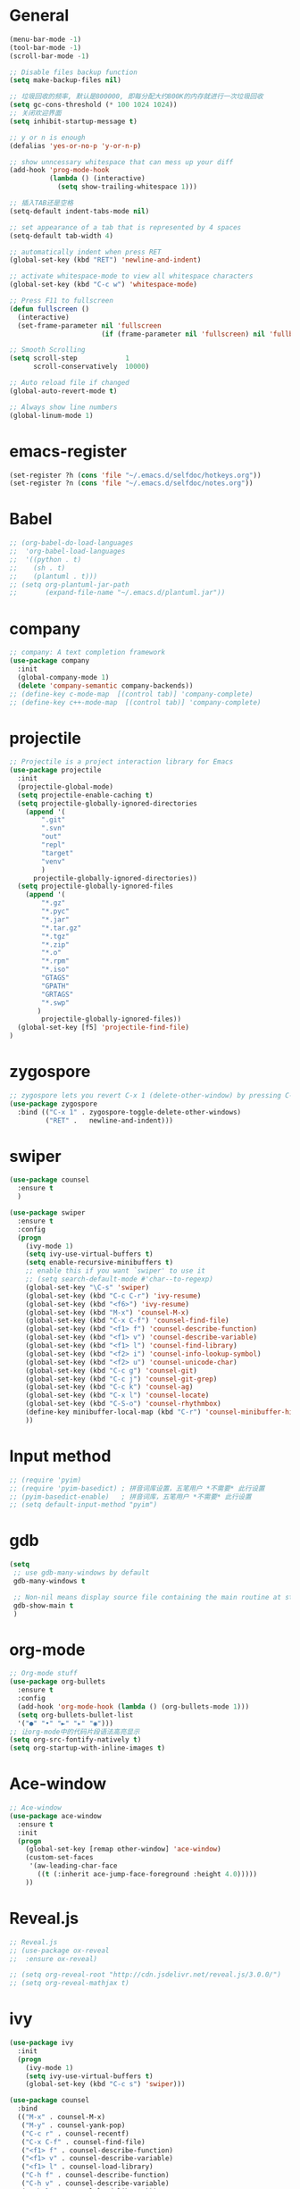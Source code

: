 * General
#+BEGIN_SRC emacs-lisp
(menu-bar-mode -1)
(tool-bar-mode -1)
(scroll-bar-mode -1)

;; Disable files backup function
(setq make-backup-files nil)

;; 垃圾回收的频率, 默认是800000, 即每分配大约800K的内存就进行一次垃圾回收
(setq gc-cons-threshold (* 100 1024 1024))
;; 关闭欢迎界面
(setq inhibit-startup-message t)

;; y or n is enough
(defalias 'yes-or-no-p 'y-or-n-p)

;; show unncessary whitespace that can mess up your diff
(add-hook 'prog-mode-hook
          (lambda () (interactive)
            (setq show-trailing-whitespace 1)))

;; 插入TAB还是空格
(setq-default indent-tabs-mode nil)
 
;; set appearance of a tab that is represented by 4 spaces
(setq-default tab-width 4)

;; automatically indent when press RET
(global-set-key (kbd "RET") 'newline-and-indent)

;; activate whitespace-mode to view all whitespace characters
(global-set-key (kbd "C-c w") 'whitespace-mode)

;; Press F11 to fullscreen
(defun fullscreen ()
  (interactive)
  (set-frame-parameter nil 'fullscreen
                       (if (frame-parameter nil 'fullscreen) nil 'fullboth)))

;; Smooth Scrolling
(setq scroll-step            1
      scroll-conservatively  10000)

;; Auto reload file if changed
(global-auto-revert-mode t)

;; Always show line numbers
(global-linum-mode 1)
#+END_SRC
* emacs-register
#+BEGIN_SRC emacs-lisp
(set-register ?h (cons 'file "~/.emacs.d/selfdoc/hotkeys.org"))
(set-register ?n (cons 'file "~/.emacs.d/selfdoc/notes.org"))
#+END_SRC
* Babel
#+BEGIN_SRC emacs-lisp
;; (org-babel-do-load-languages
;;  'org-babel-load-languages
;;  '((python . t)
;;    (sh . t)
;;    (plantuml . t)))
;; (setq org-plantuml-jar-path
;;       (expand-file-name "~/.emacs.d/plantuml.jar"))
#+END_SRC
* company
#+BEGIN_SRC emacs-lisp
;; company: A text completion framework
(use-package company
  :init
  (global-company-mode 1)
  (delete 'company-semantic company-backends))
;; (define-key c-mode-map  [(control tab)] 'company-complete)
;; (define-key c++-mode-map  [(control tab)] 'company-complete)
#+END_SRC
* projectile
#+BEGIN_SRC emacs-lisp
;; Projectile is a project interaction library for Emacs
(use-package projectile
  :init
  (projectile-global-mode)
  (setq projectile-enable-caching t)
  (setq projectile-globally-ignored-directories
    (append '(
        ".git"
        ".svn"
        "out"
        "repl"
        "target"
        "venv"
        )
      projectile-globally-ignored-directories))
  (setq projectile-globally-ignored-files
    (append '(
        "*.gz"
        "*.pyc"
        "*.jar"
        "*.tar.gz"
        "*.tgz"
        "*.zip"
        "*.o"
        "*.rpm"
        "*.iso"
        "GTAGS"
        "GPATH"
        "GRTAGS"
        "*.swp"
       )
        projectile-globally-ignored-files))
  (global-set-key [f5] 'projectile-find-file)
)
#+END_SRC
* zygospore
#+BEGIN_SRC emacs-lisp
;; zygospore lets you revert C-x 1 (delete-other-window) by pressing C-x 1 again
(use-package zygospore
  :bind (("C-x 1" . zygospore-toggle-delete-other-windows)
         ("RET" .   newline-and-indent)))
#+END_SRC
* swiper
#+BEGIN_SRC emacs-lisp
(use-package counsel
  :ensure t
  )

(use-package swiper
  :ensure t
  :config
  (progn
    (ivy-mode 1)
    (setq ivy-use-virtual-buffers t)
    (setq enable-recursive-minibuffers t)
    ;; enable this if you want `swiper' to use it
    ;; (setq search-default-mode #'char--to-regexp)
    (global-set-key "\C-s" 'swiper)
    (global-set-key (kbd "C-c C-r") 'ivy-resume)
    (global-set-key (kbd "<f6>") 'ivy-resume)
    (global-set-key (kbd "M-x") 'counsel-M-x)
    (global-set-key (kbd "C-x C-f") 'counsel-find-file)
    (global-set-key (kbd "<f1> f") 'counsel-describe-function)
    (global-set-key (kbd "<f1> v") 'counsel-describe-variable)
    (global-set-key (kbd "<f1> l") 'counsel-find-library)
    (global-set-key (kbd "<f2> i") 'counsel-info-lookup-symbol)
    (global-set-key (kbd "<f2> u") 'counsel-unicode-char)
    (global-set-key (kbd "C-c g") 'counsel-git)
    (global-set-key (kbd "C-c j") 'counsel-git-grep)
    (global-set-key (kbd "C-c k") 'counsel-ag)
    (global-set-key (kbd "C-x l") 'counsel-locate)
    (global-set-key (kbd "C-S-o") 'counsel-rhythmbox)
    (define-key minibuffer-local-map (kbd "C-r") 'counsel-minibuffer-history)
    ))
#+END_SRC
* Input method
#+BEGIN_SRC emacs-lisp
;; (require 'pyim)
;; (require 'pyim-basedict) ; 拼音词库设置，五笔用户 *不需要* 此行设置
;; (pyim-basedict-enable)   ; 拼音词库，五笔用户 *不需要* 此行设置
;; (setq default-input-method "pyim")
#+END_SRC
* gdb
#+BEGIN_SRC emacs-lisp
(setq
 ;; use gdb-many-windows by default
 gdb-many-windows t

 ;; Non-nil means display source file containing the main routine at startup
 gdb-show-main t
 )
#+END_SRC
* org-mode
#+BEGIN_SRC emacs-lisp
;; Org-mode stuff
(use-package org-bullets
  :ensure t
  :config
  (add-hook 'org-mode-hook (lambda () (org-bullets-mode 1)))
  (setq org-bullets-bullet-list
  '("●" "•" "►" "▸" "◉")))
;; 让org-mode中的代码片段语法高亮显示
(setq org-src-fontify-natively t)
(setq org-startup-with-inline-images t)
#+END_SRC
* Ace-window
#+BEGIN_SRC emacs-lisp
;; Ace-window
(use-package ace-window
  :ensure t
  :init
  (progn
    (global-set-key [remap other-window] 'ace-window)
    (custom-set-faces
     '(aw-leading-char-face
       ((t (:inherit ace-jump-face-foreground :height 4.0)))))
    ))
#+END_SRC
* Reveal.js
#+BEGIN_SRC emacs-lisp
;; Reveal.js
;; (use-package ox-reveal
;;  :ensure ox-reveal)

;; (setq org-reveal-root "http://cdn.jsdelivr.net/reveal.js/3.0.0/")
;; (setq org-reveal-mathjax t)
#+END_SRC
* ivy
#+BEGIN_SRC emacs-lisp
(use-package ivy
  :init
  (progn
    (ivy-mode 1)
    (setq ivy-use-virtual-buffers t)
    (global-set-key (kbd "C-c s") 'swiper)))

(use-package counsel
  :bind
  (("M-x" . counsel-M-x)
   ("M-y" . counsel-yank-pop)
   ("C-c r" . counsel-recentf)
   ("C-x C-f" . counsel-find-file)
   ("<f1> f" . counsel-describe-function)
   ("<f1> v" . counsel-describe-variable)
   ("<f1> l" . counsel-load-library)
   ("C-h f" . counsel-describe-function)
   ("C-h v" . counsel-describe-variable)
   ("C-h l" . counsel-load-library)))

(use-package counsel-projectile
  :init
  (counsel-projectile-mode))

(provide 'setup-ivy-counsel)
#+END_SRC
* setup-editing
#+BEGIN_SRC emacs-lisp
;; GROUP: Editing -> Editing Basics
(setq global-mark-ring-max 5000         ; increase mark ring to contains 5000 entries
      mark-ring-max 5000                ; increase kill ring to contains 5000 entries
      mode-require-final-newline t      ; add a newline to end of file
      tab-width 4                       ; default to 4 visible spaces to display a tab
      )

(add-hook 'sh-mode-hook (lambda ()
                          (setq tab-width 4)))

(set-terminal-coding-system 'utf-8)
(set-keyboard-coding-system 'utf-8)
(set-language-environment "UTF-8")
(prefer-coding-system 'utf-8)

(setq-default indent-tabs-mode nil)
(delete-selection-mode)
(global-set-key (kbd "RET") 'newline-and-indent)

;; GROUP: Editing -> Killing
(setq kill-ring-max 5000 ; increase kill-ring capacity
      kill-whole-line t  ; if NIL, kill whole line and move the next line up
      )

;; show whitespace in diff-mode
(add-hook 'diff-mode-hook (lambda ()
                            (setq-local whitespace-style
                                        '(face
                                          tabs
                                          tab-mark
                                          spaces
                                          space-mark
                                          trailing
                                          indentation::space
                                          indentation::tab
                                          newline
                                          newline-mark))
                            (whitespace-mode 1)))


;; Package: undo-tree
;; GROUP: Editing -> Undo -> Undo Tree
(use-package undo-tree
  :init
  (global-undo-tree-mode 1))


;; Package: yasnippet
;; GROUP: Editing -> Yasnippet
;; Package: yasnippet
(use-package yasnippet
  :defer t
  :init
  (add-hook 'prog-mode-hook 'yas-minor-mode))

;; Package: clean-aindent-mode
(use-package clean-aindent-mode
  :init
  (add-hook 'prog-mode-hook 'clean-aindent-mode))

;; Package: dtrt-indent
(use-package dtrt-indent
  :init
  (dtrt-indent-mode 1)
  (setq dtrt-indent-verbosity 0))

;; Package: ws-butler
(use-package ws-butler
  :init
  (add-hook 'prog-mode-hook 'ws-butler-mode)
  (add-hook 'text-mode 'ws-butler-mode)
  (add-hook 'fundamental-mode 'ws-butler-mode))

;; PACKAGE: comment-dwim-2
(use-package comment-dwim-2
  :bind (("M-;" . comment-dwim-2))
  )

;; PACKAGE: anzu
;; GROUP: Editing -> Matching -> Isearch -> Anzu
(use-package anzu
  :init
  (global-anzu-mode)
  (global-set-key (kbd "M-%") 'anzu-query-replace)
  (global-set-key (kbd "C-M-%") 'anzu-query-replace-regexp))

;; PACKAGE: iedit
(use-package iedit
  :bind (("C-;" . iedit-mode))
  :init
  (setq iedit-toggle-key-default nil))

;; Customized functions
(defun prelude-move-beginning-of-line (arg)
  "Move point back to indentation of beginning of line.

Move point to the first non-whitespace character on this line.
If point is already there, move to the beginning of the line.
Effectively toggle between the first non-whitespace character and
the beginning of the line.

If ARG is not nil or 1, move forward ARG - 1 lines first. If
point reaches the beginning or end of the buffer, stop there."
  (interactive "^p")
  (setq arg (or arg 1))

  ;; Move lines first
  (when (/= arg 1)
    (let ((line-move-visual nil))
      (forward-line (1- arg))))

  (let ((orig-point (point)))
    (back-to-indentation)
    (when (= orig-point (point))
      (move-beginning-of-line 1))))

(global-set-key (kbd "C-a") 'prelude-move-beginning-of-line)

(defadvice kill-ring-save (before slick-copy activate compile)
  "When called interactively with no active region, copy a single
line instead."
  (interactive
   (if mark-active (list (region-beginning) (region-end))
     (message "Copied line")
     (list (line-beginning-position)
           (line-beginning-position 2)))))

(defadvice kill-region (before slick-cut activate compile)
  "When called interactively with no active region, kill a single
  line instead."
  (interactive
   (if mark-active (list (region-beginning) (region-end))
     (list (line-beginning-position)
           (line-beginning-position 2)))))

;; kill a line, including whitespace characters until next non-whiepsace character
;; of next line
(defadvice kill-line (before check-position activate)
  (if (member major-mode
              '(emacs-lisp-mode scheme-mode lisp-mode
                                c-mode c++-mode objc-mode
                                latex-mode plain-tex-mode))
      (if (and (eolp) (not (bolp)))
          (progn (forward-char 1)
                 (just-one-space 0)
                 (backward-char 1)))))

;; taken from prelude-editor.el
;; automatically indenting yanked text if in programming-modes
(defvar yank-indent-modes
  '(LaTeX-mode TeX-mode)
  "Modes in which to indent regions that are yanked (or yank-popped).
Only modes that don't derive from `prog-mode' should be listed here.")

(defvar yank-indent-blacklisted-modes
  '(python-mode slim-mode haml-mode)
  "Modes for which auto-indenting is suppressed.")

(defvar yank-advised-indent-threshold 1000
  "Threshold (# chars) over which indentation does not automatically occur.")

(defun yank-advised-indent-function (beg end)
  "Do indentation, as long as the region isn't too large."
  (if (<= (- end beg) yank-advised-indent-threshold)
      (indent-region beg end nil)))

(defadvice yank (after yank-indent activate)
  "If current mode is one of 'yank-indent-modes,
indent yanked text (with prefix arg don't indent)."
  (if (and (not (ad-get-arg 0))
           (not (member major-mode yank-indent-blacklisted-modes))
           (or (derived-mode-p 'prog-mode)
               (member major-mode yank-indent-modes)))
      (let ((transient-mark-mode nil))
        (yank-advised-indent-function (region-beginning) (region-end)))))

(defadvice yank-pop (after yank-pop-indent activate)
  "If current mode is one of `yank-indent-modes',
indent yanked text (with prefix arg don't indent)."
  (when (and (not (ad-get-arg 0))
             (not (member major-mode yank-indent-blacklisted-modes))
             (or (derived-mode-p 'prog-mode)
                 (member major-mode yank-indent-modes)))
    (let ((transient-mark-mode nil))
      (yank-advised-indent-function (region-beginning) (region-end)))))

;; prelude-core.el
(defun indent-buffer ()
  "Indent the currently visited buffer."
  (interactive)
  (indent-region (point-min) (point-max)))

;; prelude-editing.el
(defcustom prelude-indent-sensitive-modes
  '(coffee-mode python-mode slim-mode haml-mode yaml-mode)
  "Modes for which auto-indenting is suppressed."
  :type 'list)

(defun indent-region-or-buffer ()
  "Indent a region if selected, otherwise the whole buffer."
  (interactive)
  (unless (member major-mode prelude-indent-sensitive-modes)
    (save-excursion
      (if (region-active-p)
          (progn
            (indent-region (region-beginning) (region-end))
            (message "Indented selected region."))
        (progn
          (indent-buffer)
          (message "Indented buffer.")))
      (whitespace-cleanup))))

(global-set-key (kbd "C-c i") 'indent-region-or-buffer)

;; add duplicate line function from Prelude
;; taken from prelude-core.el
(defun prelude-get-positions-of-line-or-region ()
  "Return positions (beg . end) of the current line
or region."
  (let (beg end)
    (if (and mark-active (> (point) (mark)))
        (exchange-point-and-mark))
    (setq beg (line-beginning-position))
    (if mark-active
        (exchange-point-and-mark))
    (setq end (line-end-position))
    (cons beg end)))

;; smart openline
(defun prelude-smart-open-line (arg)
  "Insert an empty line after the current line.
Position the cursor at its beginning, according to the current mode.
With a prefix ARG open line above the current line."
  (interactive "P")
  (if arg
      (prelude-smart-open-line-above)
    (progn
      (move-end-of-line nil)
      (newline-and-indent))))

(defun prelude-smart-open-line-above ()
  "Insert an empty line above the current line.
Position the cursor at it's beginning, according to the current mode."
  (interactive)
  (move-beginning-of-line nil)
  (newline-and-indent)
  (forward-line -1)
  (indent-according-to-mode))

(global-set-key (kbd "M-o") 'prelude-smart-open-line)
(global-set-key (kbd "M-o") 'open-line)

(provide 'setup-editing)
#+END_SRC
* theme
#+BEGIN_SRC emacs-lisp
(use-package lush-theme
  :ensure t
  )
#+END_SRC
* golang
#+BEGIN_SRC emacs-lisp
;; (use-package go-mode
;;   :ensure t
;;   )
#+END_SRC
* highlight
#+BEGIN_SRC emacs-lisp
;; Highlight symbol
(use-package highlight-symbol
  :ensure t
  :config
  (setq highlight-symbol-idle-delay 0.5)
  (add-hook 'prog-mode-hook 'highlight-symbol-mode))

(global-set-key [(control f8)] 'highlight-symbol)
(global-set-key [f8] 'highlight-symbol-next)
(global-set-key [(shift f8)] 'highlight-symbol-prev)
(global-set-key [(meta f8)] 'highlight-symbol-query-replace)

;; Highlight current line
(global-hl-line-mode t)

;; Highlight matching parentheses shen cursor on brace
(require 'paren)
(setq show-paren-style 'parenthesis)
(show-paren-mode +1)

;; Highlight matching parentheses when cursor in brace
(use-package highlight-parentheses
  :ensure t
  :config
  (setq hl-paren-colors '("Cyan2" "IndianRed1" "SpringGreen1" "DeepSkyBlue" "Gold1"))
)
(global-highlight-parentheses-mode t)
#+END_SRC
* imenu-list
#+BEGIN_SRC emacs-lisp
(use-package imenu-list
  :ensure t
  :bind (("C-'" . imenu-list-smart-toggle))
  :config
  (progn
    (setq imenu-list-size     0.2)
    (setq imenu-list-position 'right)
    (setq imenu-list-focus-after-activation nil
          imenu-list-auto-resize nil)))

(imenu-list-smart-toggle)
;; (imenu-list-minor-mode)
#+END_SRC
* doom-modeline
#+BEGIN_SRC emacs-lisp
(use-package all-the-icons)

(use-package doom-modeline
      :ensure t
      :hook (after-init . doom-modeline-mode))

(setq doom-modeline-height 1)
(set-face-attribute 'mode-line nil :height 100)
(set-face-attribute 'mode-line-inactive nil :height 100)

;; Determines the style used by `doom-modeline-buffer-file-name'.
;;
;; Given ~/Projects/FOSS/emacs/lisp/comint.el
;;   auto => emacs/lisp/comint.el (in a project) or comint.el
;;   truncate-upto-project => ~/P/F/emacs/lisp/comint.el
;;   truncate-from-project => ~/Projects/FOSS/emacs/l/comint.el
;;   truncate-with-project => emacs/l/comint.el
;;   truncate-except-project => ~/P/F/emacs/l/comint.el
;;   truncate-upto-root => ~/P/F/e/lisp/comint.el
;;   truncate-all => ~/P/F/e/l/comint.el
;;   relative-from-project => emacs/lisp/comint.el
;;   relative-to-project => lisp/comint.el
;;   file-name => comint.el
;;   buffer-name => comint.el<2> (uniquify buffer name)
;;
;; If you are experiencing the laggy issue, especially while editing remote files
;; with tramp, please try `file-name' style.
;; Please refer to https://github.com/bbatsov/projectile/issues/657.
(setq doom-modeline-buffer-file-name-style 'truncate-upto-project)
#+END_SRC
* Nyan-mode
#+BEGIN_SRC emacs-lisp
(use-package nyan-mode
  :ensure t
)
(nyan-mode t)
(nyan-start-animation)
#+END_SRC
* lsp-mode
#+BEGIN_SRC emacs-lisp
(use-package lsp-mode
  :hook (python-mode . lsp)
  :commands lsp)

;; optionally
(use-package lsp-ui :commands lsp-ui-mode)
(use-package company-lsp :commands company-lsp)
(use-package helm-lsp :commands helm-lsp-workspace-symbol)
(use-package lsp-treemacs :commands lsp-treemacs-errors-list)
;; optionally if you want to use debugger
(use-package dap-mode)
;; (use-package dap-LANGUAGE) to load the dap adapter for your language
#+END_SRC
* some-new-package-todo
** neotree
#+BEGIN_SRC emacs-lisp
;; (use-package neotree
;;   :config
;;   ;; (setq neo-mode-line-type 'none)
;;   (defun neo-default-display-fn(buffer _alist)
;;     (let ((window-pos (if (eq neo-window-position 'left) 'left 'right)))
;;       (display-buffer-in-side-window buffer `((side . ,window-pos)(slot . -2))))))
#+End_SRC
** sr-speedbar
#+BEGIN_SRC emacs-lisp
;; (use-package sr-speedbar)
#+END_SRC
* unused config
** compilation
#+BEGIN_SRC emacs-lisp
;; Compilation
;;(global-set-key (kbd "<f5>") (lambda ()
;;                               (interactive)
;;                               (setq-local compilation-read-command nil)
;;                               (call-interactively 'compile)))
#+END_SRC
** windmove
#+BEGIN_SRC emacs-lisp
;; 用S-<up>、S-<right>跳转到上面、右边的窗口
;; (windmove-default-keybindings)
#+END_SRC
** volatile-highlights
#+BEGIN_SRC emacs-lisp
;; Package: volatile-highlights
;; GROUP: Editing -> Volatile Highlights
;; (use-package volatile-highlights
;;   :init
;;   (volatile-highlights-mode t))
#+END_SRC
** cedet
#+BEGIN_SRC emacs-lisp
;; (require 'cc-mode)
;; (require 'semantic)

;; (global-semanticdb-minor-mode 1)
;; (global-semantic-idle-scheduler-mode 1)
;; (global-semantic-stickyfunc-mode 1)

;; (semantic-mode 1)

;; (defun alexott/cedet-hook ()
;;   (local-set-key "\C-c\C-j" 'semantic-ia-fast-jump)
;;   (local-set-key "\C-c\C-s" 'semantic-ia-show-summary))

;; (add-hook 'c-mode-common-hook 'alexott/cedet-hook)
;; (add-hook 'c-mode-hook 'alexott/cedet-hook)
;; (add-hook 'c++-mode-hook 'alexott/cedet-hook)

;; Enable EDE only in C/C++
;; (require 'ede)
;; (global-ede-mode)

;; (provide 'setup-cedet)
#+END_SRC
** centaur-tabs
#+BEGIN_SRC emacs-lisp
;; (use-package centaur-tabs
;;   :demand
;;   :config
;;   (centaur-tabs-mode t)
;;   :bind
;;   ("C-<prior>" . centaur-tabs-backward)
;;   ("C-<next>" . centaur-tabs-forward))

;; (defun centaur-tabs-buffer-groups ()
;;       "`centaur-tabs-buffer-groups' control buffers' group rules.

;;     Group centaur-tabs with mode if buffer is derived from `eshell-mode' `emacs-lisp-mode' `dired-mode' `org-mode' `magit-mode'.
;;     All buffer name start with * will group to \"Emacs\".
;;     Other buffer group by `centaur-tabs-get-group-name' with project name."
;;       (list
;;  (cond
;;   (t
;;    "Emacs"))))

;; (setq centaur-tabs-set-close-button nil)
;; (setq centaur-tabs-set-bar 'left)
#+END_SRC

